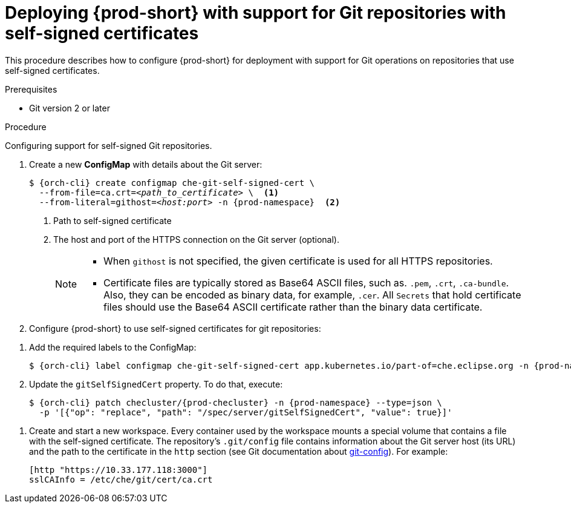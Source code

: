 

[id="deploying-{prod-id-short}-with-support-for-git-repositories-with-self-signed-certificates_{context}"]
= Deploying {prod-short} with support for Git repositories with self-signed certificates

This procedure describes how to configure {prod-short} for deployment with support for Git operations on repositories that use self-signed certificates.

.Prerequisites

* Git version 2 or later
ifeval::["{project-context}" == "che"]
* link:https://helm.sh/[Helm] version 2.15 or higher
endif::[]

.Procedure

Configuring support for self-signed Git repositories.

. Create a new *ConfigMap* with details about the Git server:
+
[subs="+quotes,+attributes"]
----
$ {orch-cli} create configmap che-git-self-signed-cert \
  --from-file=ca.crt=__<path_to_certificate>__ \  <1>
  --from-literal=githost=__<host:port>__ -n {prod-namespace}  <2>
----
<1> Path to self-signed certificate
<2> The host and port of the HTTPS connection on the Git server (optional).
+
[NOTE]
====
* When `githost` is not specified, the given certificate is used for all HTTPS repositories.
* Certificate files are typically stored as Base64 ASCII files, such as. `.pem`, `.crt`, `.ca-bundle`. Also, they can be encoded as binary data, for example, `.cer`.  All `Secrets` that hold certificate files should use the Base64 ASCII certificate rather than the binary data certificate.
====

. Configure {prod-short} to use self-signed certificates for git repositories:
+
ifeval::["{project-context}" == "che"]
=====
.For {prod-short} deployed using a Helm Chart

. Clone the https://github.com/eclipse-che/che-server[{prod-short} server repository].
. Go to `deploy/kubernetes/helm/che` directory.
. Update the `global.useGitSelfSignedCerts` property. To do that, add the following option to the `helm upgrade` command:
+
[subs="+quotes,+attributes"]
----
$ helm upgrade che -n {prod-namespace} \
  --set global.useGitSelfSignedCerts=true \
  --set global.ingressDomain=__<kubernetes-cluster-domain>__ \
  -f values/multi-user.yaml -f values/tls.yaml .
----

On Minikube, substitute `_<kubernetes-cluster-domain>_` with `$(minikube ip).nip.io`.
=====
endif::[]
+
====

ifeval::["{project-context}" == "che"]
.For {prod-short} deployed using Operator
endif::[]

. Add the required labels to the ConfigMap:
+
[subs="+quotes,attributes"]
----
$ {orch-cli} label configmap che-git-self-signed-cert app.kubernetes.io/part-of=che.eclipse.org -n {prod-namespace}
----

. Update the `gitSelfSignedCert` property. To do that, execute:
+
[subs="+attributes"]
----
$ {orch-cli} patch checluster/{prod-checluster} -n {prod-namespace} --type=json \
  -p '[{"op": "replace", "path": "/spec/server/gitSelfSignedCert", "value": true}]'
----
====
// TODO
// [discrete]
// == Configuring support for self-signed Git repositories on OpenShift

. Create and start a new workspace. Every container used by the workspace mounts a special volume that contains a file with the self-signed certificate. The repository's `.git/config` file contains information about the Git server host (its URL) and the path to the certificate in the `http` section (see Git documentation about link:https://git-scm.com/docs/git-config#Documentation/git-config.txt-httpsslCAInfo[git-config]). For example:
+
----
[http "https://10.33.177.118:3000"]
sslCAInfo = /etc/che/git/cert/ca.crt
----
